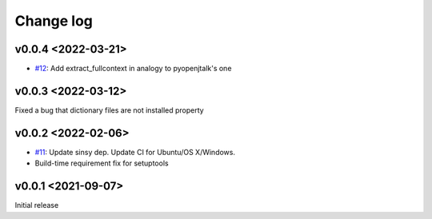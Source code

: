 Change log
==========

v0.0.4 <2022-03-21>
-------------------

* `#12`_: Add extract_fullcontext in analogy to pyopenjtalk's one

v0.0.3 <2022-03-12>
-------------------

Fixed a bug that dictionary files are not installed property


v0.0.2 <2022-02-06>
-------------------

* `#11`_: Update sinsy dep. Update CI for Ubuntu/OS X/Windows.
* Build-time requirement fix for setuptools

v0.0.1 <2021-09-07>
-------------------

Initial release

.. _#11: https://github.com/r9y9/pysinsy/pull/11
.. _#12: https://github.com/r9y9/pysinsy/pull/12
